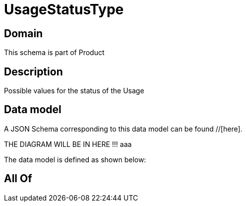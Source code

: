 = UsageStatusType

[#domain]
== Domain

This schema is part of Product

[#description]
== Description
Possible values for the status of the Usage


[#data_model]
== Data model

A JSON Schema corresponding to this data model can be found //[here].

THE DIAGRAM WILL BE IN HERE !!!
aaa

The data model is defined as shown below:


[#all_of]
== All Of

